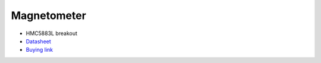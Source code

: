 Magnetometer
============

.. center::
    .. image:: /img/hmc5883l.png

* HMC5883L breakout
* `Datasheet </files/hmc5883l.pdf>`_
* `Buying link <https://www.aliexpress.com/item/32912371637.html>`_

